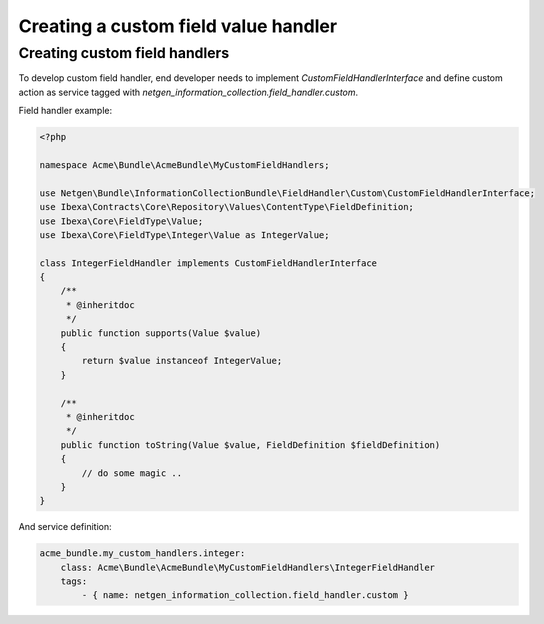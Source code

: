 Creating a custom field value handler
=====================================

Creating custom field handlers
------------------------------

To develop custom field handler, end developer needs to implement `CustomFieldHandlerInterface`
and define custom action as service tagged with `netgen_information_collection.field_handler.custom`.

Field handler example:

.. code-block:: php

    <?php

    namespace Acme\Bundle\AcmeBundle\MyCustomFieldHandlers;

    use Netgen\Bundle\InformationCollectionBundle\FieldHandler\Custom\CustomFieldHandlerInterface;
    use Ibexa\Contracts\Core\Repository\Values\ContentType\FieldDefinition;
    use Ibexa\Core\FieldType\Value;
    use Ibexa\Core\FieldType\Integer\Value as IntegerValue;

    class IntegerFieldHandler implements CustomFieldHandlerInterface
    {
        /**
         * @inheritdoc
         */
        public function supports(Value $value)
        {
            return $value instanceof IntegerValue;
        }

        /**
         * @inheritdoc
         */
        public function toString(Value $value, FieldDefinition $fieldDefinition)
        {
            // do some magic ..
        }
    }

And service definition:

.. code-block:: yaml

    acme_bundle.my_custom_handlers.integer:
        class: Acme\Bundle\AcmeBundle\MyCustomFieldHandlers\IntegerFieldHandler
        tags:
            - { name: netgen_information_collection.field_handler.custom }

